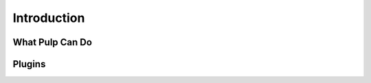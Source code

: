 Introduction
============

What Pulp Can Do
----------------


Plugins
-------

.. Link to the general docs page (probably http://www.pulpproject.org/docs) where docs can be found for the plugins, and explain the whole pluggable model. How does it work? What does it accomplish?
